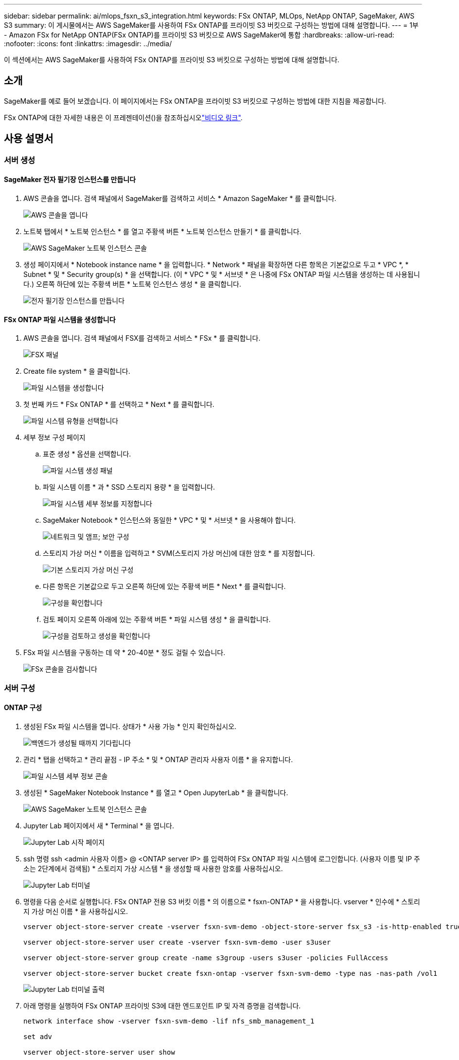 ---
sidebar: sidebar 
permalink: ai/mlops_fsxn_s3_integration.html 
keywords: FSx ONTAP, MLOps, NetApp ONTAP, SageMaker, AWS S3 
summary: 이 게시물에서는 AWS SageMaker를 사용하여 FSx ONTAP를 프라이빗 S3 버킷으로 구성하는 방법에 대해 설명합니다. 
---
= 1부 - Amazon FSx for NetApp ONTAP(FSx ONTAP)를 프라이빗 S3 버킷으로 AWS SageMaker에 통합
:hardbreaks:
:allow-uri-read: 
:nofooter: 
:icons: font
:linkattrs: 
:imagesdir: ../media/


[role="lead"]
이 섹션에서는 AWS SageMaker를 사용하여 FSx ONTAP를 프라이빗 S3 버킷으로 구성하는 방법에 대해 설명합니다.



== 소개

SageMaker를 예로 들어 보겠습니다. 이 페이지에서는 FSx ONTAP을 프라이빗 S3 버킷으로 구성하는 방법에 대한 지침을 제공합니다.

FSx ONTAP에 대한 자세한 내용은 이 프레젠테이션()을 참조하십시오link:http://youtube.com/watch?v=mFN13R6JuUk["비디오 링크"].



== 사용 설명서



=== 서버 생성



==== SageMaker 전자 필기장 인스턴스를 만듭니다

. AWS 콘솔을 엽니다. 검색 패널에서 SageMaker를 검색하고 서비스 * Amazon SageMaker * 를 클릭합니다.
+
image:mlops_fsxn_s3_integration_0.png["AWS 콘솔을 엽니다"]

. 노트북 탭에서 * 노트북 인스턴스 * 를 열고 주황색 버튼 * 노트북 인스턴스 만들기 * 를 클릭합니다.
+
image:mlops_fsxn_s3_integration_1.png["AWS SageMaker 노트북 인스턴스 콘솔"]

. 생성 페이지에서 * Notebook instance name * 을 입력합니다. * Network * 패널을 확장하면 다른 항목은 기본값으로 두고 * VPC *, * Subnet * 및 * Security group(s) * 을 선택합니다. (이 * VPC * 및 * 서브넷 * 은 나중에 FSx ONTAP 파일 시스템을 생성하는 데 사용됩니다.) 오른쪽 하단에 있는 주황색 버튼 * 노트북 인스턴스 생성 * 을 클릭합니다.
+
image:mlops_fsxn_s3_integration_2.png["전자 필기장 인스턴스를 만듭니다"]





==== FSx ONTAP 파일 시스템을 생성합니다

. AWS 콘솔을 엽니다. 검색 패널에서 FSX를 검색하고 서비스 * FSx * 를 클릭합니다.
+
image:mlops_fsxn_s3_integration_3.png["FSX 패널"]

. Create file system * 을 클릭합니다.
+
image:mlops_fsxn_s3_integration_4.png["파일 시스템을 생성합니다"]

. 첫 번째 카드 * FSx ONTAP * 를 선택하고 * Next * 를 클릭합니다.
+
image:mlops_fsxn_s3_integration_5.png["파일 시스템 유형을 선택합니다"]

. 세부 정보 구성 페이지
+
.. 표준 생성 * 옵션을 선택합니다.
+
image:mlops_fsxn_s3_integration_6.png["파일 시스템 생성 패널"]

.. 파일 시스템 이름 * 과 * SSD 스토리지 용량 * 을 입력합니다.
+
image:mlops_fsxn_s3_integration_7.png["파일 시스템 세부 정보를 지정합니다"]

.. SageMaker Notebook * 인스턴스와 동일한 * VPC * 및 * 서브넷 * 을 사용해야 합니다.
+
image:mlops_fsxn_s3_integration_8.png["네트워크 및 앰프; 보안 구성"]

.. 스토리지 가상 머신 * 이름을 입력하고 * SVM(스토리지 가상 머신)에 대한 암호 * 를 지정합니다.
+
image:mlops_fsxn_s3_integration_9.png["기본 스토리지 가상 머신 구성"]

.. 다른 항목은 기본값으로 두고 오른쪽 하단에 있는 주황색 버튼 * Next * 를 클릭합니다.
+
image:mlops_fsxn_s3_integration_10.png["구성을 확인합니다"]

.. 검토 페이지 오른쪽 아래에 있는 주황색 버튼 * 파일 시스템 생성 * 을 클릭합니다.
+
image:mlops_fsxn_s3_integration_11.png["구성을 검토하고 생성을 확인합니다"]



. FSx 파일 시스템을 구동하는 데 약 * 20-40분 * 정도 걸릴 수 있습니다.
+
image:mlops_fsxn_s3_integration_12.png["FSx 콘솔을 검사합니다"]





=== 서버 구성



==== ONTAP 구성

. 생성된 FSx 파일 시스템을 엽니다. 상태가 * 사용 가능 * 인지 확인하십시오.
+
image:mlops_fsxn_s3_integration_13.png["백엔드가 생성될 때까지 기다립니다"]

. 관리 * 탭을 선택하고 * 관리 끝점 - IP 주소 * 및 * ONTAP 관리자 사용자 이름 * 을 유지합니다.
+
image:mlops_fsxn_s3_integration_14.png["파일 시스템 세부 정보 콘솔"]

. 생성된 * SageMaker Notebook Instance * 를 열고 * Open JupyterLab * 을 클릭합니다.
+
image:mlops_fsxn_s3_integration_15.png["AWS SageMaker 노트북 인스턴스 콘솔"]

. Jupyter Lab 페이지에서 새 * Terminal * 을 엽니다.
+
image:mlops_fsxn_s3_integration_16.png["Jupyter Lab 시작 페이지"]

. ssh 명령 ssh <admin 사용자 이름> @ <ONTAP server IP> 를 입력하여 FSx ONTAP 파일 시스템에 로그인합니다. (사용자 이름 및 IP 주소는 2단계에서 검색됨) * 스토리지 가상 시스템 * 을 생성할 때 사용한 암호를 사용하십시오.
+
image:mlops_fsxn_s3_integration_17.png["Jupyter Lab 터미널"]

. 명령을 다음 순서로 실행합니다. FSx ONTAP 전용 S3 버킷 이름 * 의 이름으로 * fsxn-ONTAP * 을 사용합니다. vserver * 인수에 * 스토리지 가상 머신 이름 * 을 사용하십시오.
+
[source, bash]
----
vserver object-store-server create -vserver fsxn-svm-demo -object-store-server fsx_s3 -is-http-enabled true -is-https-enabled false

vserver object-store-server user create -vserver fsxn-svm-demo -user s3user

vserver object-store-server group create -name s3group -users s3user -policies FullAccess

vserver object-store-server bucket create fsxn-ontap -vserver fsxn-svm-demo -type nas -nas-path /vol1
----
+
image:mlops_fsxn_s3_integration_18.png["Jupyter Lab 터미널 출력"]

. 아래 명령을 실행하여 FSx ONTAP 프라이빗 S3에 대한 엔드포인트 IP 및 자격 증명을 검색합니다.
+
[source, bash]
----
network interface show -vserver fsxn-svm-demo -lif nfs_smb_management_1

set adv

vserver object-store-server user show
----
. 나중에 사용할 수 있도록 끝점 IP 및 자격 증명을 유지합니다.
+
image:mlops_fsxn_s3_integration_19.png["Jupyter Lab 터미널"]





==== 클라이언트 구성

. SageMaker Notebook 인스턴스에서 새 Jupyter 노트북을 만듭니다.
+
image:mlops_fsxn_s3_integration_20.png["새 Jupyter 노트북을 엽니다"]

. 아래 코드를 사용하여 FSx ONTAP 프라이빗 S3 버킷에 파일을 업로드하는 해결 방법으로 사용하십시오. 포괄적인 코드 예제는 이 노트북을 참조하십시오. link:https://nbviewer.jupyter.org/github/NetAppDocs/netapp-solutions/blob/main/media/mlops_fsxn_s3_integration_0.ipynb["fsxn_demo.ipynb 를 참조하십시오"]
+
[source, python]
----
# Setup configurations
# -------- Manual configurations --------
seed: int = 77                                              # Random seed
bucket_name: str = 'fsxn-ontap'                             # The bucket name in ONTAP
aws_access_key_id = '<Your ONTAP bucket key id>'            # Please get this credential from ONTAP
aws_secret_access_key = '<Your ONTAP bucket access key>'    # Please get this credential from ONTAP
fsx_endpoint_ip: str = '<Your FSx ONTAP IP address>'        # Please get this IP address from FSx ONTAP
# -------- Manual configurations --------

# Workaround
## Permission patch
!mkdir -p vol1
!sudo mount -t nfs $fsx_endpoint_ip:/vol1 /home/ec2-user/SageMaker/vol1
!sudo chmod 777 /home/ec2-user/SageMaker/vol1

## Authentication for FSx ONTAP as a Private S3 Bucket
!aws configure set aws_access_key_id $aws_access_key_id
!aws configure set aws_secret_access_key $aws_secret_access_key

## Upload file to the FSx ONTAP Private S3 Bucket
%%capture
local_file_path: str = <Your local file path>

!aws s3 cp --endpoint-url http://$fsx_endpoint_ip /home/ec2-user/SageMaker/$local_file_path  s3://$bucket_name/$local_file_path

# Read data from FSx ONTAP Private S3 bucket
## Initialize a s3 resource client
import boto3

# Get session info
region_name = boto3.session.Session().region_name

# Initialize Fsxn S3 bucket object
# --- Start integrating SageMaker with FSXN ---
# This is the only code change we need to incorporate SageMaker with FSXN
s3_client: boto3.client = boto3.resource(
    's3',
    region_name=region_name,
    aws_access_key_id=aws_access_key_id,
    aws_secret_access_key=aws_secret_access_key,
    use_ssl=False,
    endpoint_url=f'http://{fsx_endpoint_ip}',
    config=boto3.session.Config(
        signature_version='s3v4',
        s3={'addressing_style': 'path'}
    )
)
# --- End integrating SageMaker with FSXN ---

## Read file byte content
bucket = s3_client.Bucket(bucket_name)

binary_data = bucket.Object(data.filename).get()['Body']
----


이것으로 FSx ONTAP와 SageMaker 인스턴스 간의 통합을 마치겠습니다.



== 유용한 디버깅 체크리스트

* SageMaker 노트북 인스턴스와 FSx ONTAP 파일 시스템이 동일한 VPC에 있는지 확인합니다.
* ONTAP에서 * set dev * 명령을 실행하여 권한 수준을 * dev * 로 설정해야 합니다.




== FAQ(2023년 9월 27일 기준)

Q: 파일을 FSx ONTAP에 업로드할 때 "* CreateMultipartUpload 작업을 호출할 때 오류가 발생했습니다(구현되지 않음). 요청한 S3 명령이 구현되지 않았습니다 * " 오류가 발생하는 이유는 무엇입니까?

A: 전용 S3 버킷으로, FSx ONTAP는 최대 100MB의 파일 업로드를 지원합니다. S3 프로토콜을 사용할 때는 100MB 이상의 파일을 100MB 청크로 나누고 'CreateMultipartUpload' 기능을 호출한다. 그러나 현재 FSx ONTAP 프라이빗 S3의 구현에서는 이 기능을 지원하지 않습니다.

Q: 파일을 FSx ONTAP에 업로드할 때 "* PutObject 작업을 호출할 때 오류가 발생했습니다(액세스 거부). * " 오류가 발생하는 이유는 무엇입니까?

A: SageMaker 노트북 인스턴스에서 FSx ONTAP 프라이빗 S3 버킷에 액세스하려면 AWS 자격 증명을 FSx ONTAP 자격 증명으로 전환합니다. 그러나 인스턴스에 쓰기 권한을 부여하려면 버킷을 마운트하고 'chmod' 셸 명령을 실행하여 권한을 변경하는 해결 방법이 필요합니다.

Q: FSx ONTAP 전용 S3 버킷을 다른 SageMaker ML 서비스와 어떻게 통합할 수 있습니까?

A: 안타깝게도 SageMaker 서비스 SDK는 전용 S3 버킷의 끝점을 지정하는 방법을 제공하지 않습니다. 따라서 FSx ONTAP S3는 Sagemaker 데이터 랭글러, Sagemaker Clarify, Sagemaker 글루, Sagemaker Athena, Sagemaker AutoML 등의 SageMaker 서비스와 호환되지 않습니다.
